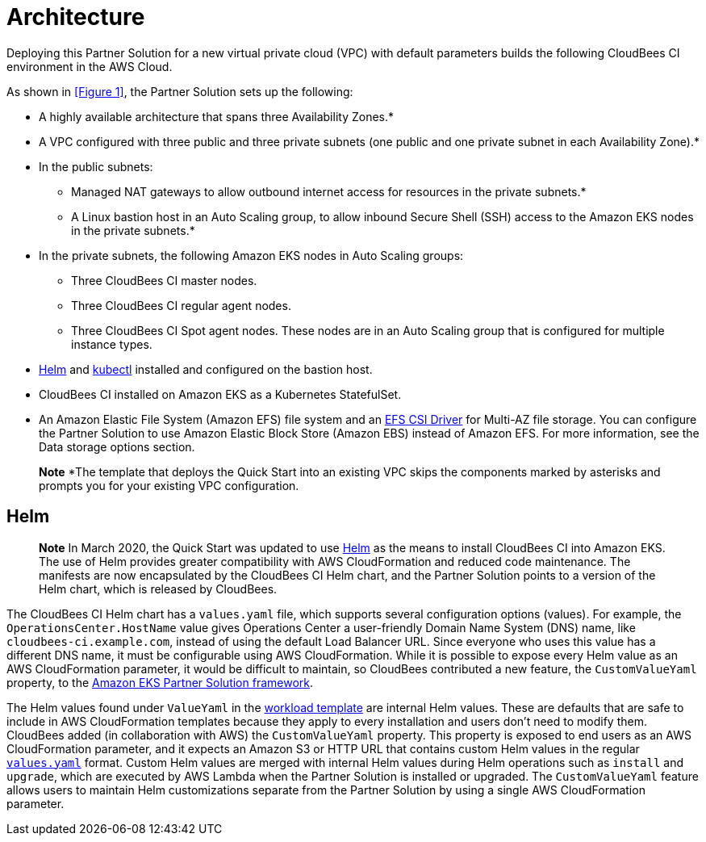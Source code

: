 :xrefstyle: short

# Architecture
Deploying this Partner Solution for a new virtual private cloud (VPC) with default parameters builds the following CloudBees CI environment in the AWS Cloud.

//![Partner Solution architecture for CloudBees CI on AWS](https://d1.awsstatic.com/partner-network/QuickStart/datasheets/cloudbees-core-architecture-on-aws.f458a95880735d9329884e9ea2673c85a56abd9b.png)

As shown in <<Figure 1>>, the Partner Solution sets up the following:

* A highly available architecture that spans three Availability Zones.*
* A VPC configured with three public and three private subnets (one public and one 
private subnet in each Availability Zone).*
* In the public subnets:
** Managed NAT gateways to allow outbound internet access for resources in the private subnets.*
** A Linux bastion host in an Auto Scaling group, to allow inbound Secure Shell (SSH) access to the Amazon EKS nodes in the private subnets.*
* In the private subnets, the following Amazon EKS nodes in Auto Scaling groups:
** Three CloudBees CI master nodes.
** Three CloudBees CI regular agent nodes.
** Three CloudBees CI Spot agent nodes. These nodes are in an Auto Scaling group that is configured for multiple instance types.
* https://helm.sh/[Helm^] and https://kubernetes.io/docs/reference/kubectl/overview/[kubectl^] installed and configured on the bastion host.
* CloudBees CI installed on Amazon EKS as a Kubernetes StatefulSet.
* An Amazon Elastic File System (Amazon EFS) file system and an https://docs.aws.amazon.com/eks/latest/userguide/efs-csi.html[EFS CSI Driver^] for 
Multi-AZ file storage. You can configure the Partner Solution to use Amazon Elastic Block 
Store (Amazon EBS) instead of Amazon EFS. For more information, see the Data 
storage options section.

> **Note**
> *The template that deploys the Quick Start into an existing VPC skips the components marked by asterisks and prompts you for your existing VPC configuration.

## Helm
> **Note**
> In March 2020, the Quick Start was updated to use https://helm.sh/[Helm^] as the means to install CloudBees CI into Amazon EKS. The use of Helm provides greater compatibility with AWS CloudFormation and reduced code maintenance. The manifests are now encapsulated by the CloudBees CI Helm chart, and the Partner Solution points to a version of the Helm chart, which is released by CloudBees.

The CloudBees CI Helm chart has a `values.yaml` file, which supports several configuration 
options (values). For example, the `OperationsCenter.HostName` value gives Operations Center a user-friendly Domain Name System (DNS) name, like `cloudbees-ci.example.com`, instead of using the default Load Balancer URL. Since everyone who uses this value has a different DNS name, it must be configurable using AWS CloudFormation. While it is possible to expose every Helm value as an AWS CloudFormation parameter, it would be difficult to maintain, so CloudBees contributed a new feature, the `CustomValueYaml` property, to the https://aws.amazon.com/quickstart/architecture/amazon-eks/[Amazon EKS Partner Solution framework^].

The Helm values found under `ValueYaml` in the https://github.com/aws-quickstart/quickstart-cloudbees-core/blob/master/templates/cloudbees-core-workload.template.yaml[workload template^] are internal Helm values. These are defaults that are safe to include in AWS CloudFormation templates because they apply to every installation and users don’t need to modify them. CloudBees added (in collaboration with AWS) the `CustomValueYaml` property. This property is exposed to end users as an AWS CloudFormation parameter, and it expects an Amazon S3 or HTTP URL that contains custom Helm values in the regular https://github.com/aws-quickstart/quickstart-cloudbees-core/blob/master/examples/customValues.yaml[`values.yaml`^] format. Custom Helm values are merged with internal Helm values during Helm operations such as `install` and `upgrade`, which are executed by AWS Lambda when the Partner Solution is installed or upgraded. The `CustomValueYaml` feature allows users to maintain Helm customizations
separate from the Partner Solution by using a single AWS CloudFormation parameter.



